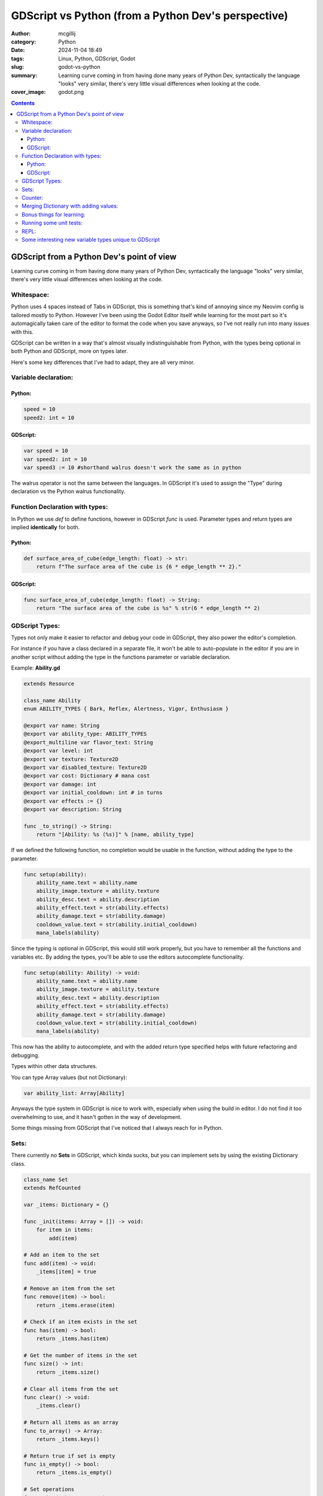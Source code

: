 GDScript vs Python (from a Python Dev's perspective)
####################################################

:author: mcgillij
:category: Python
:date: 2024-11-04 18:49
:tags: Linux, Python, GDScript, Godot
:slug: godot-vs-python
:summary: Learning curve coming in from having done many years of Python Dev, syntactically the language "looks" very similar, there's very little visual differences when looking at the code.
:cover_image: godot.png

.. contents::

GDScript from a Python Dev's point of view
==========================================

Learning curve coming in from having done many years of Python Dev, syntactically the language "looks" very similar, there's very little visual differences when looking at the code.

Whitespace:
***********

Python uses 4 spaces instead of Tabs in GDScript, this is something that's kind of annoying since my Neovim config is tailored mostly to Python. However I've been using the Godot Editor itself while learning for the most part so it's automagically taken care of the editor to format the code when you save anyways, so I've not really run into many issues with this.


GDScript can be written in a way that's almost visually indistinguishable from Python, with the types being optional in both Python and GDScript, more on types later.

Here's some key differences that I've had to adapt, they are all very minor.

Variable declaration:
*********************

Python:
^^^^^^^

.. code-block:: python

    speed = 10
    speed2: int = 10

GDScript:
^^^^^^^^^

.. code-block:: GDScript

    var speed = 10
    var speed2: int = 10
    var speed3 := 10 #shorthand walrus doesn't work the same as in python

The walrus operator is not the same between the languages. In GDScript it's used to assign the "Type" during declaration vs the Python walrus functionality.

Function Declaration with types:
********************************

In Python we use *def* to define functions, however in GDScript *func* is used.
Parameter types and return types are implied **identically** for both.

Python:
^^^^^^^

.. code-block:: python

    def surface_area_of_cube(edge_length: float) -> str:
        return f"The surface area of the cube is {6 * edge_length ** 2}."

GDScript:
^^^^^^^^^

.. code-block:: GDScript

    func surface_area_of_cube(edge_length: float) -> String:
        return "The surface area of the cube is %s" % str(6 * edge_length ** 2)

GDScript Types:
***************

Types not only make it easier to refactor and debug your code in GDScript, they also power the editor's completion.

For instance if you have a class declared in a separate file, it won't be able to auto-populate in the editor if you are in another script without adding the type in the functions parameter or variable declaration.

Example:  **Ability.gd**

.. code-block:: GDScript

    extends Resource

    class_name Ability
    enum ABILITY_TYPES { Bark, Reflex, Alertness, Vigor, Enthusiasm }

    @export var name: String
    @export var ability_type: ABILITY_TYPES
    @export_multiline var flavor_text: String
    @export var level: int
    @export var texture: Texture2D
    @export var disabled_texture: Texture2D
    @export var cost: Dictionary # mana cost
    @export var damage: int
    @export var initial_cooldown: int # in turns
    @export var effects := {}
    @export var description: String

    func _to_string() -> String:
        return "[Ability: %s (%s)]" % [name, ability_type]

If we defined the following function, no completion would be usable in the function, without adding the type to the parameter.

.. code-block:: GDScript

    func setup(ability):
        ability_name.text = ability.name
        ability_image.texture = ability.texture
        ability_desc.text = ability.description
        ability_effect.text = str(ability.effects)
        ability_damage.text = str(ability.damage)
        cooldown_value.text = str(ability.initial_cooldown)
        mana_labels(ability)

Since the typing is optional in GDScript, this would still work properly, but you have to remember all the functions and variables etc. By adding the types, you'll be able to use the editors autocomplete functionality.

.. code-block:: GDScript

    func setup(ability: Ability) -> void:
        ability_name.text = ability.name
        ability_image.texture = ability.texture
        ability_desc.text = ability.description
        ability_effect.text = str(ability.effects)
        ability_damage.text = str(ability.damage)
        cooldown_value.text = str(ability.initial_cooldown)
        mana_labels(ability)

This now has the ability to autocomplete, and with the added return type specified helps with future refactoring and debugging.

Types within other data structures.

You can type Array values (but not Dictionary):

.. code-block:: GDScript

    var ability_list: Array[Ability]

Anyways the type system in GDScript is nice to work with, especially when using the build in editor. I do not find it too overwhelming to use, and it hasn't gotten in the way of development.

Some things missing from GDScript that I've noticed that I always reach for in Python.

Sets:
*****

There currently no **Sets** in GDScript, which kinda sucks, but you can implement sets by using the existing Dictionary class.

.. code-block:: GDScript

    class_name Set
    extends RefCounted

    var _items: Dictionary = {}

    func _init(items: Array = []) -> void:
        for item in items:
            add(item)

    # Add an item to the set
    func add(item) -> void:
        _items[item] = true

    # Remove an item from the set
    func remove(item) -> bool:
        return _items.erase(item)

    # Check if an item exists in the set
    func has(item) -> bool:
        return _items.has(item)

    # Get the number of items in the set
    func size() -> int:
        return _items.size()

    # Clear all items from the set
    func clear() -> void:
        _items.clear()

    # Return all items as an array
    func to_array() -> Array:
        return _items.keys()

    # Return true if set is empty
    func is_empty() -> bool:
        return _items.is_empty()

    # Set operations
    func union(other_set: Set) -> Set:
        var result = Set.new(to_array())
        for item in other_set.to_array():
            result.add(item)
        return result

    func intersection(other_set: Set) -> Set:
        var result = Set.new()
        for item in to_array():
            if other_set.has(item):
                result.add(item)
        return result

    func difference(other_set: Set) -> Set:
        var result = Set.new(to_array())
        for item in other_set.to_array():
            result.remove(item)
        return result

    # Iterator support
    func _iter_init(_arg) -> bool:
        return not is_empty()

    func _iter_next(_arg) -> bool:
        return false

    func _iter_get(_arg):
        return to_array()[0]

Counter:
********

Basically anything from python's **collections** will need custom implementations.

.. code-block:: GDScript

    func count_array(arr: Array) -> Dictionary:
        var dict := {}
        for a in arr:
            if dict.has(a):
                dict[a] += 1
            else:
                dict[a] = 1
        return dict

Merging Dictionary with adding values:
**************************************

.. code-block:: GDScript

    func merge_dict(dict_one: Dictionary, dict_two: Dictionary) -> Dictionary:
        var dict := dict_one.duplicate()
        # Handle keys from dict_one that exist in dict_two
        for key in dict_one.keys():
            if dict_two.has(key):
                dict[key] = dict_one[key] + dict_two[key]

        # Add any keys that only exist in dict_two
        for key in dict_two.keys():
            if not dict_one.has(key):
                dict[key] = dict_two[key]

        return dict

Bonus things for learning:
**************************

Built into the editor itself is the comprehensive documentation for GDScript, it's accessible by either pressing **F1** or using the help menu.

You can hold **CTRL + click** and it will show underlines on any function / variable / class that you can click on to either go to the documentation page, or to the definition within your code. This is super handy for learning the all the built-ins.

.. image:: {static}/images/godot/Pasted\ image\ 20241104180532.png
   :alt: Editor
   :align: center

Often times I find myself typing out the class that I want to peek at the documentation and then **CTRL + clicking** it. To take a peek at the *Dictionary* documentation, I'd just type in Dictionary anywhere's in the godot code-editor and then CTRL+clicking it.

.. image:: {static}/images/godot/Pasted\ image\ 20241104180421.png
   :alt: Dictionary documentation
   :align: center

Running some unit tests:
************************

The godot command line can be a bit clunky, and doesn't really seem to take well to having some globals declared while running unit tests, but for the most part you can run headless testing with something like the below tidbit.
.. code-block:: bash

    godot project.godot --headless -s Equipment/Generator_test.gd

REPL:
*****

Well there isn't one, this is one of the major features that are missing from GDScript. There are 3rd party add-ons that implement a form of a basic REPL.

Some interesting new variable types unique to GDScript
******************************************************

GDScript has **@export** **@onready** and **signals**, visually to me when I first saw these I was a bit confused since I just assumed that they would have been Python decorators. This is not the case...

.. code-block:: GDScript

    @export var abilitiy_name: String = "default value"

**@export** vars are used to be able to set the value of a variable through the editor, turns out this is super handy when defining scenes and objects. I will dig deeper into these at a later date when looking into **Resources** and patterns.

**@onready** vars I find myself mostly using to reference scene objects / Nodes, but you can use them to do assignment once the **Object.\_init()** function has been called, and before \_ready() has been called. Since in godot you are often stitching multiple scenes and Nodes together, the chronology of instantiation can often time be a bit confusing. So the **@onready** helps out immensely with this.

.. code-block:: GDScript

    @onready var cooldown_value: Label = %cooldown_value

**signals** are used to pass well signals between scenes / nodes, generally these will be associated with "callables" aka passing functions around in python, or callbacks.

.. code-block:: GDScript

    signal back_button

    func _on_back_button_pressed() -> void:
        emit_signal("back_button")


The simplicity of using signals in the editors interface is nice when you are working with only a handful of scenes, but quickly, it escalates to having to create / manage a global EventBus (I'll cover this at a later date).

Using the **signals** you will be able to trigger other functions with parameters passed around through the callbacks. This will allow you to build up between multiple scene objects or UI buttons etc.

Some of you may find this interesting if you are also trying to dig deeper into GDScript, and have a familiar background in Python development.

Let me know if you've also experienced some similarities or differences.
